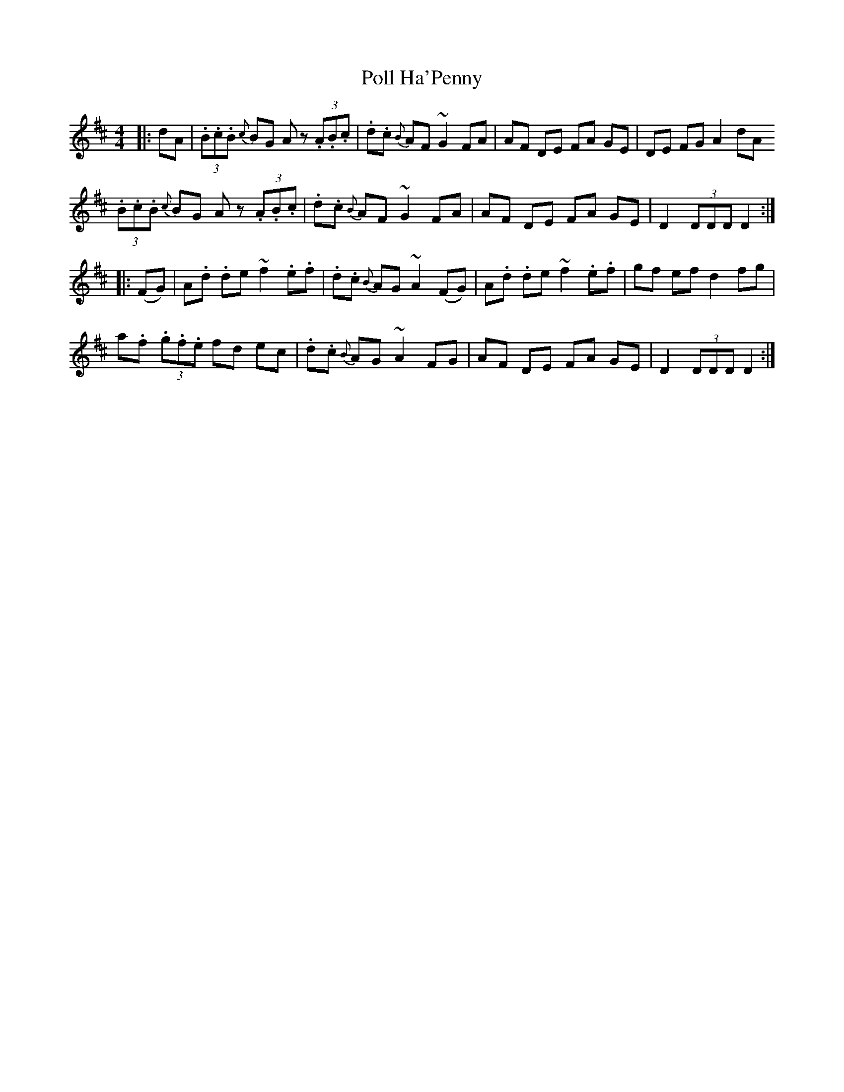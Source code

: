 X: 32724
T: Poll Ha'Penny
R: hornpipe
M: 4/4
K: Dmajor
|:dA|(3.B.c.B {c}BG Az (3.A.B.c|.d.c {B}AF ~G2 FA|AF DE FA GE|DE FG A2 dA
(3.B.c.B {c}BG Az (3.A.B.c|.d.c {B}AF ~G2 FA|AF DE FA GE|D2 (3DDD D2:|
|:(FG)|A.d .de ~f2 .e.f|.d.c {B}AG ~A2 (FG)|A.d .de ~f2 .e.f|gf ef d2 fg|
a.f (3.g.f.e fd ec|.d.c {B}AG ~A2 FG|AF DE FA GE|D2 (3DDD D2:|

